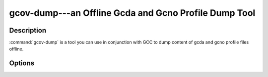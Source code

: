 ..
  Copyright 1988-2022 Free Software Foundation, Inc.
  This is part of the GCC manual.
  For copying conditions, see the copyright.rst file.

.. program:: gcov-dump

.. _gcov-dump:

gcov-dump---an Offline Gcda and Gcno Profile Dump Tool
------------------------------------------------------

.. only:: man

  Synopsis
  ^^^^^^^^

  gcov-dump
       [ :option:`-v` | :option:`--version` ]
       [ :option:`-h` | :option:`--help` ]
       [ :option:`-l` | :option:`--long` ]
       [ :option:`-p` | :option:`--positions` ]
       [ :option:`-r` | :option:`--raw` ]
       [ :option:`-s` | :option:`--stable` ]
       [ :samp:`{gcovfiles}` ]

.. only:: not man

  .. code-block::

    gcov-dump [OPTION] ... gcovfiles

Description
^^^^^^^^^^^

:command:`gcov-dump` is a tool you can use in conjunction with GCC to
dump content of gcda and gcno profile files offline.

Options
^^^^^^^

.. option:: -h, --help

  Display help about using :command:`gcov-dump` (on the standard output), and
  exit without doing any further processing.

.. option:: -l, --long

  Dump content of records.

.. option:: -p, --positions

  Dump positions of records.

.. option:: -r, --raw

  Print content records in raw format.

.. option:: -s, --stable

  Print content in stable format usable for comparison.

.. option:: -v, --version

  Display the :command:`gcov-dump` version number (on the standard output),
  and exit without doing any further processing.

.. only:: man

  .. include:: copyright.rst